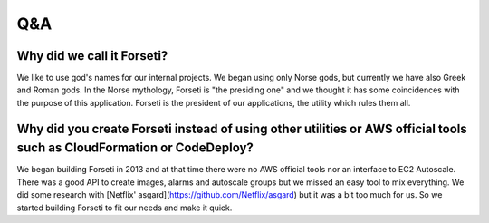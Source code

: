 .. _questions_and_answers:

Q&A
===

Why did we call it Forseti?
---------------------------

We like to use god's names for our internal projects. We began using only Norse gods, but currently we have also Greek and Roman gods. In the Norse mythology, Forseti is "the presiding one" and we thought it has some coincidences with the purpose of this application. Forseti is the president of our applications, the utility which rules them all.

Why did you create Forseti instead of using other utilities or AWS official tools such as CloudFormation or CodeDeploy?
-----------------------------------------------------------------------------------------------------------------------

We began building Forseti in 2013 and at that time there were no AWS official tools nor an interface to EC2 Autoscale. There was a good API to create images, alarms and autoscale groups but we missed an easy tool to mix everything. We did some research with [Netflix' asgard](https://github.com/Netflix/asgard) but it was a bit too much for us. So we started building Forseti to fit our needs and make it quick.
